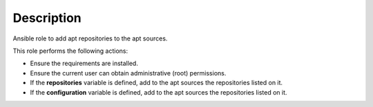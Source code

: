 Description
--------------------------------------------------------------

Ansible role to add apt repositories to the apt sources.

This role performs the following actions:

- Ensure the requirements are installed.

- Ensure the current user can obtain administrative (root) permissions.

- If the **repositories** variable is defined, add to the apt sources the
  repositories listed on it.

- If the **configuration** variable is defined, add to the apt sources the
  repositories listed on it.